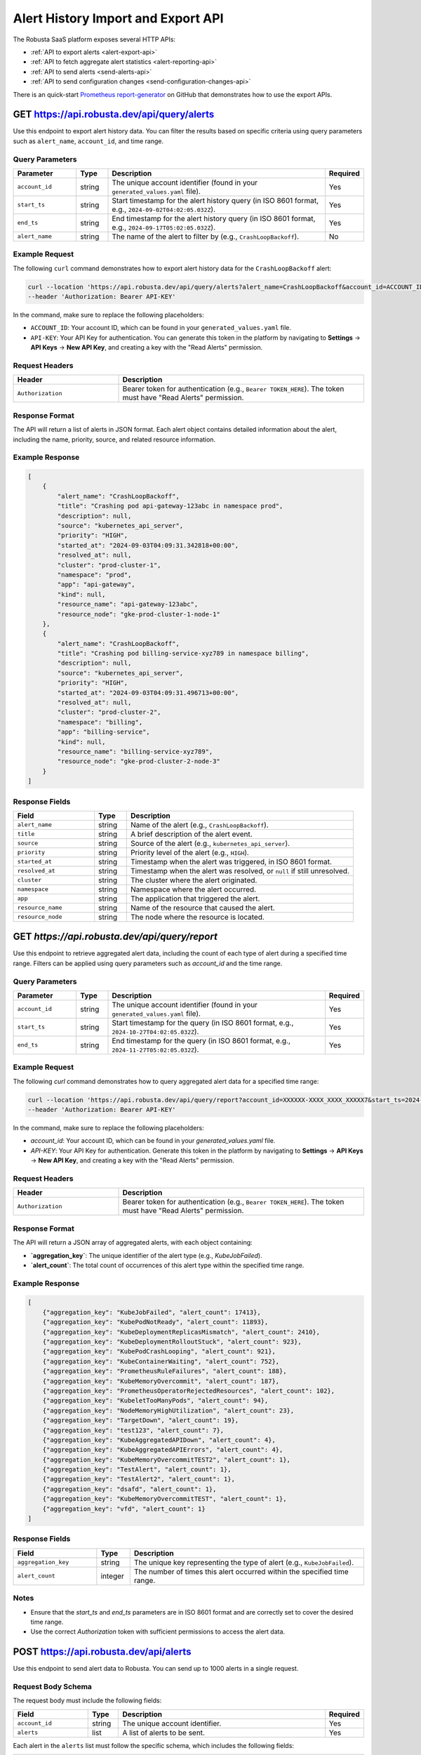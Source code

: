 Alert History Import and Export API
==============================================

The Robusta SaaS platform exposes several HTTP APIs:

* :ref:`API to export alerts <alert-export-api>`
* :ref:`API to fetch aggregate alert statistics <alert-reporting-api>`
* :ref:`API to send alerts <send-alerts-api>`
* :ref:`API to send configuration changes <send-configuration-changes-api>`

There is an quick-start `Prometheus report-generator <https://github.com/robusta-dev/prometheus-report-generator>`_  on GitHub that demonstrates how to use the export APIs.

.. _alert-export-api:

GET https://api.robusta.dev/api/query/alerts
------------------------------------------------------

Use this endpoint to export alert history data. You can filter the results based on specific criteria using query parameters such as ``alert_name``, ``account_id``, and time range.

Query Parameters
^^^^^^^^^^^^^^^^^^^^^^

.. list-table::
   :widths: 20 10 70 10
   :header-rows: 1

   * - Parameter
     - Type
     - Description
     - Required
   * - ``account_id``
     - string
     - The unique account identifier (found in your ``generated_values.yaml`` file).
     - Yes
   * - ``start_ts``
     - string
     - Start timestamp for the alert history query (in ISO 8601 format, e.g., ``2024-09-02T04:02:05.032Z``).
     - Yes
   * - ``end_ts``
     - string
     - End timestamp for the alert history query (in ISO 8601 format, e.g., ``2024-09-17T05:02:05.032Z``).
     - Yes
   * - ``alert_name``
     - string
     - The name of the alert to filter by (e.g., ``CrashLoopBackoff``).
     - No

Example Request
^^^^^^^^^^^^^^^^^^^^^^^^^

The following ``curl`` command demonstrates how to export alert history data for the ``CrashLoopBackoff`` alert:

.. code-block:: bash

    curl --location 'https://api.robusta.dev/api/query/alerts?alert_name=CrashLoopBackoff&account_id=ACCOUNT_ID&start_ts=2024-09-02T04%3A02%3A05.032Z&end_ts=2024-09-17T05%3A02%3A05.032Z' \
    --header 'Authorization: Bearer API-KEY'

In the command, make sure to replace the following placeholders:

- ``ACCOUNT_ID``: Your account ID, which can be found in your ``generated_values.yaml`` file.
- ``API-KEY``: Your API Key for authentication. You can generate this token in the platform by navigating to **Settings** -> **API Keys** -> **New API Key**, and creating a key with the "Read Alerts" permission.

Request Headers
^^^^^^^^^^^^^^^^^^^^^^^^^

.. list-table::
   :widths: 30 70
   :header-rows: 1

   * - Header
     - Description
   * - ``Authorization``
     - Bearer token for authentication (e.g., ``Bearer TOKEN_HERE``). The token must have "Read Alerts" permission.

Response Format
^^^^^^^^^^^^^^^^^^^^^^^^^^^

The API will return a list of alerts in JSON format. Each alert object contains detailed information about the alert, including the name, priority, source, and related resource information.

Example Response
^^^^^^^^^^^^^^^^^^^^^^^^

.. code-block:: json

    [
        {
            "alert_name": "CrashLoopBackoff",
            "title": "Crashing pod api-gateway-123abc in namespace prod",
            "description": null,
            "source": "kubernetes_api_server",
            "priority": "HIGH",
            "started_at": "2024-09-03T04:09:31.342818+00:00",
            "resolved_at": null,
            "cluster": "prod-cluster-1",
            "namespace": "prod",
            "app": "api-gateway",
            "kind": null,
            "resource_name": "api-gateway-123abc",
            "resource_node": "gke-prod-cluster-1-node-1"
        },
        {
            "alert_name": "CrashLoopBackoff",
            "title": "Crashing pod billing-service-xyz789 in namespace billing",
            "description": null,
            "source": "kubernetes_api_server",
            "priority": "HIGH",
            "started_at": "2024-09-03T04:09:31.496713+00:00",
            "resolved_at": null,
            "cluster": "prod-cluster-2",
            "namespace": "billing",
            "app": "billing-service",
            "kind": null,
            "resource_name": "billing-service-xyz789",
            "resource_node": "gke-prod-cluster-2-node-3"
        }
    ]

Response Fields
^^^^^^^^^^^^^^^^^^^^^^^^^^^

.. list-table::
   :widths: 25 10 70
   :header-rows: 1

   * - Field
     - Type
     - Description
   * - ``alert_name``
     - string
     - Name of the alert (e.g., ``CrashLoopBackoff``).
   * - ``title``
     - string
     - A brief description of the alert event.
   * - ``source``
     - string
     - Source of the alert (e.g., ``kubernetes_api_server``).
   * - ``priority``
     - string
     - Priority level of the alert (e.g., ``HIGH``).
   * - ``started_at``
     - string
     - Timestamp when the alert was triggered, in ISO 8601 format.
   * - ``resolved_at``
     - string
     - Timestamp when the alert was resolved, or ``null`` if still unresolved.
   * - ``cluster``
     - string
     - The cluster where the alert originated.
   * - ``namespace``
     - string
     - Namespace where the alert occurred.
   * - ``app``
     - string
     - The application that triggered the alert.
   * - ``resource_name``
     - string
     - Name of the resource that caused the alert.
   * - ``resource_node``
     - string
     - The node where the resource is located.

.. _alert-reporting-api:

GET `https://api.robusta.dev/api/query/report`
------------------------------------------------------------

Use this endpoint to retrieve aggregated alert data, including the count of each type of alert during a specified time range. Filters can be applied using query parameters such as `account_id` and the time range.


Query Parameters
^^^^^^^^^^^^^^^^^^^^

.. list-table::
   :widths: 20 10 70 10
   :header-rows: 1

   * - Parameter
     - Type
     - Description
     - Required
   * - ``account_id``
     - string
     - The unique account identifier (found in your ``generated_values.yaml`` file).
     - Yes
   * - ``start_ts``
     - string
     - Start timestamp for the query (in ISO 8601 format, e.g., ``2024-10-27T04:02:05.032Z``).
     - Yes
   * - ``end_ts``
     - string
     - End timestamp for the query (in ISO 8601 format, e.g., ``2024-11-27T05:02:05.032Z``).
     - Yes


Example Request
^^^^^^^^^^^^^^^^^^^^^^^

The following `curl` command demonstrates how to query aggregated alert data for a specified time range:

.. code-block:: bash

    curl --location 'https://api.robusta.dev/api/query/report?account_id=XXXXXX-XXXX_XXXX_XXXXX7&start_ts=2024-10-27T04:02:05.032Z&end_ts=2024-11-27T05:02:05.032Z' \
    --header 'Authorization: Bearer API-KEY'


In the command, make sure to replace the following placeholders:

- `account_id`: Your account ID, which can be found in your `generated_values.yaml` file.
- `API-KEY`: Your API Key for authentication. Generate this token in the platform by navigating to **Settings** -> **API Keys** -> **New API Key**, and creating a key with the "Read Alerts" permission.



Request Headers
^^^^^^^^^^^^^^^^^^^^

.. list-table::
   :widths: 30 70
   :header-rows: 1

   * - Header
     - Description
   * - ``Authorization``
     - Bearer token for authentication (e.g., ``Bearer TOKEN_HERE``). The token must have "Read Alerts" permission.

Response Format
^^^^^^^^^^^^^^^^^^^^

The API will return a JSON array of aggregated alerts, with each object containing:

- **`aggregation_key`**: The unique identifier of the alert type (e.g., `KubeJobFailed`).
- **`alert_count`**: The total count of occurrences of this alert type within the specified time range.

Example Response
^^^^^^^^^^^^^^^^^^^^^^^^^
.. code-block:: json

    [
        {"aggregation_key": "KubeJobFailed", "alert_count": 17413},
        {"aggregation_key": "KubePodNotReady", "alert_count": 11893},
        {"aggregation_key": "KubeDeploymentReplicasMismatch", "alert_count": 2410},
        {"aggregation_key": "KubeDeploymentRolloutStuck", "alert_count": 923},
        {"aggregation_key": "KubePodCrashLooping", "alert_count": 921},
        {"aggregation_key": "KubeContainerWaiting", "alert_count": 752},
        {"aggregation_key": "PrometheusRuleFailures", "alert_count": 188},
        {"aggregation_key": "KubeMemoryOvercommit", "alert_count": 187},
        {"aggregation_key": "PrometheusOperatorRejectedResources", "alert_count": 102},
        {"aggregation_key": "KubeletTooManyPods", "alert_count": 94},
        {"aggregation_key": "NodeMemoryHighUtilization", "alert_count": 23},
        {"aggregation_key": "TargetDown", "alert_count": 19},
        {"aggregation_key": "test123", "alert_count": 7},
        {"aggregation_key": "KubeAggregatedAPIDown", "alert_count": 4},
        {"aggregation_key": "KubeAggregatedAPIErrors", "alert_count": 4},
        {"aggregation_key": "KubeMemoryOvercommitTEST2", "alert_count": 1},
        {"aggregation_key": "TestAlert", "alert_count": 1},
        {"aggregation_key": "TestAlert2", "alert_count": 1},
        {"aggregation_key": "dsafd", "alert_count": 1},
        {"aggregation_key": "KubeMemoryOvercommitTEST", "alert_count": 1},
        {"aggregation_key": "vfd", "alert_count": 1}
    ]



Response Fields
^^^^^^^^^^^^^^^^^^^^
.. list-table::
   :widths: 25 10 70
   :header-rows: 1

   * - Field
     - Type
     - Description
   * - ``aggregation_key``
     - string
     - The unique key representing the type of alert (e.g., ``KubeJobFailed``).
   * - ``alert_count``
     - integer
     - The number of times this alert occurred within the specified time range.

Notes
^^^^^^^^^^^^^^^

- Ensure that the `start_ts` and `end_ts` parameters are in ISO 8601 format and are correctly set to cover the desired time range.
- Use the correct `Authorization` token with sufficient permissions to access the alert data.

.. _send-alerts-api:

POST https://api.robusta.dev/api/alerts
----------------------------------------------------
Use this endpoint to send alert data to Robusta. You can send up to 1000 alerts in a single request.

Request Body Schema
^^^^^^^^^^^^^^^^^^^^^^^^

The request body must include the following fields:

.. list-table::
   :widths: 25 10 70 10
   :header-rows: 1

   * - Field
     - Type
     - Description
     - Required
   * - ``account_id``
     - string
     - The unique account identifier.
     - Yes
   * - ``alerts``
     - list
     - A list of alerts to be sent.
     - Yes

Each alert in the ``alerts`` list must follow the specific schema, which includes the following fields:

.. list-table::
   :widths: 20 10 70 10
   :header-rows: 1

   * - Field
     - Type
     - Description
     - Required
   * - ``title``
     - string
     - A short description of the alert.
     - Yes
   * - ``description``
     - string
     - A detailed description of the alert
     - Yes
   * - ``source``
     - string
     - The source of the alert.
     - Yes
   * - ``priority``
     - string (one of: ``critical``, ``high``, ``medium``, ``error``, ``warning``, ``info``, ``low``, ``debug``)
     - The priority level of the alert.
     - Yes
   * - ``aggregation_key``
     - string
     - A key to group alerts that are related.
     - Yes
   * - ``failure``
     - boolean
     - Indicates whether the alert represents a failure (default: ``false``).
     - No
   * - ``starts_at``
     - string (ISO 8601 timestamp)
     - The timestamp when the alert started (optional).
     - No
   * - ``ends_at``
     - string (ISO 8601 timestamp)
     - The timestamp when the alert ended (optional).
     - No
   * - ``labels``
     - dict
     - Extra labels for the alert (optional).
     - No
   * - ``annotations``
     - dict
     - Extra annotations for the alert (optional).
     - No
   * - ``cluster``
     - string
     - Alert's cluster (default: ``external``)
     - No
   * - ``service_key``
     - string
     - A key identifying the service related to the alert (optional).
     - No
   * - ``subject_type``
     - string
     - The type of subject related to the alert (optional).
     - No
   * - ``subject_name``
     - string
     - The name of the subject related to the alert (optional)
     - No
   * - ``subject_namespace``
     - string
     - The namespace of the subject related to the alert (optional).
     - No
   * - ``subject_node``
     - string
     - The node where the subject related to the alert is located (optional).
     - No
   * - ``fingerprint``
     - string
     - A unique identifier for the alert (optional).
     - No

Example Request
^^^^^^^^^^^^^^^

Here is an example of a ``POST`` request to send a list of alerts:

.. code-block:: bash

    curl --location --request POST 'https://api.robusta.dev/api/alerts' \
    --header 'Authorization: Bearer API-KEY' \
    --header 'Content-Type: application/json' \
    --data-raw '{
        "account_id": "ACCOUNT_ID",
        "alerts": [
            {
                "title": "Test Service Down",
                "description": "The Test Service is not responding.",
                "source": "monitoring-system",
                "priority": "high",
                "aggregation_key": "test-service-issues",
                "failure": true,
                "starts_at": "2024-10-07T10:00:00Z",
                "labels": {
                    "environment": "production"
                },
                "annotations": {
                    "env1": "true"
                },
                "cluster": "prod-cluster-1",
                "subject_namespace": "prod",
                "subject_node": "gke-prod-cluster-1-node-1"
            }
        ]
    }'

In this request, replace the following placeholders:

- ``ACCOUNT_ID``: Your account ID, which can be found in your ``generated_values.yaml`` file.
- ``API-KEY``: Your API Key for authentication. You can generate this token by navigating to **Settings** -> **API Keys** -> **New API Key**.

Request Headers
^^^^^^^^^^^^^^^^^^^^

.. list-table::
   :widths: 30 70
   :header-rows: 1

   * - Header
     - Description
   * - ``Authorization``
     - Bearer token for authentication (e.g., ``Bearer TOKEN_HERE``). The token must have the necessary permissions to submit alerts.
   * - ``Content-Type``
     - Must be set to ``application/json``.

Response Format
^^^^^^^^^^^^^^^^^^^^

*Success Response*

If the request is successful, the API will return the following response:

.. code-block:: json

    {
        "success": true
    }

- **Status Code**: `200 OK`

*Error Response*

If there is an error in processing the request, the API will return the following format:

.. code-block:: json

    {
        "msg": "Error message here",
        "error_code": 123
    }

- **Status Code**: Varies based on the error (e.g., `400 Bad Request`, `500 Internal Server Error`).

.. _send-configuration-changes-api:

POST https://api.robusta.dev/api/config-changes
--------------------------------------------------------------------

Use this endpoint to send configuration changes to Robusta. You can send up to 1000 configuration changes in a single request.

Request Body Schema
^^^^^^^^^^^^^^^^^^^

The request body must include the following fields:

.. list-table::
   :widths: 25 10 70 10
   :header-rows: 1

   * - Field
     - Type
     - Description
     - Required
   * - ``account_id``
     - string
     - The unique account identifier.
     - Yes
   * - ``config_changes``
     - list
     - A list of configuration changes.
     - Yes

Each configuration change in the ``config_changes`` list must follow the specific schema, which includes the following fields:

.. list-table::
   :widths: 25 10 70 10
   :header-rows: 1

   * - Field
     - Type
     - Description
     - Required
   * - ``title``
     - string
     - A short description of the configuration change.
     - Yes
   * - ``old_config``
     - string
     - The previous configuration value.
     - Yes
   * - ``new_config``
     - string
     - The new configuration value.
     - Yes
   * - ``resource_name``
     - string
     - The name of the resource affected by the configuration change.
     - Yes
   * - ``description``
     - string
     - A detailed description of the configuration change (optional).
     - No
   * - ``source``
     - string
     - The source of the configuration change (default: ``external``).
     - No
   * - ``cluster``
     - string
     - The cluster where the configuration change occurred (default: ``external``).
     - No
   * - ``labels``
     - dict
     - Extra labels for the alert (optional).
     - No
   * - ``annotations``
     - dict
     - Extra annotations for the configuration change (optional).
     - No
   * - ``subject_name``
     - string
     - The name of the subject related to the configuration change (optional).
     - No
   * - ``subject_namespace``
     - string
     - The namespace of the subject related to the configuration change (optional).
     - No
   * - ``subject_node``
     - string
     - The node where the subject related to the configuration change is located (optional).
     - No
   * - ``subject_type``
     - string
     - The type of subject related to the configuration change (optional).
     - No
   * - ``service_key``
     - string
     - A key identifying the service related to the configuration change (optional).
     - No
   * - ``fingerprint``
     - string
     - A unique identifier for the configuration change (optional).
     - No

Example Request
^^^^^^^^^^^^^^^^^^^^

Here is an example of a ``POST`` request to send a list of configuration changes:

.. code-block:: bash

    curl --location --request POST 'https://api.robusta.dev/api/config-changes' \
    --header 'Authorization: Bearer API-KEY' \
    --header 'Content-Type: application/json' \
    --data-raw '{
        "account_id": "ACCOUNT_ID",
        "config_changes": [
            {
                "title": "Updated test-service deployment",
                "old_config": "apiVersion: apps/v1\nkind: Deployment\n....",
                "new_config": "apiVersion: apps/v1...",
                "resource_name": "test sercvice",
                "description": "Changed deployemnt",
                "source": "test-service",
                "cluster": "prod-cluster-1",
                "labels": {
                    "environment": "production"
                },
                "annotations": {
                    "env1": "true"
                },
                "subject_namespace": "prod",
                "subject_node": "gke-prod-cluster-1-node-1"
            }
        ]
    }'

In this request, replace the following placeholders:

- ``ACCOUNT_ID``: Your account ID, which can be found in your ``generated_values.yaml`` file.
- ``API-KEY``: Your API Key for authentication. You can generate this token by navigating to **Settings** -> **API Keys** -> **New API Key**.

Request Headers
^^^^^^^^^^^^^^^^^^^^

.. list-table::
   :widths: 30 70
   :header-rows: 1

   * - Header
     - Description
   * - ``Authorization``
     - Bearer token for authentication (e.g., ``Bearer TOKEN_HERE``). The token must have the necessary permissions to submit configuration changes.
   * - ``Content-Type``
     - Must be set to ``application/json``.

Response Format
^^^^^^^^^^^^^^^^^^^^

*Success Response*

If the request is successful, the API will return the following response:

.. code-block:: json

    {
        "success": true
    }

- **Status Code**: `200 OK`

*Error Response*

If there is an error in processing the request, the API will return the following format:

.. code-block:: json

    {
        "msg": "Error message here",
        "error_code": 123
    }

- **Status Code**: Varies based on the error (e.g., `400 Bad Request`, `500 Internal Server Error`).

.. _namespaces-resources-api:

POST https://api.robusta.dev/api/namespaces/resources
------------------------------------------------------

Use this endpoint to retrieve an **active count of specific Kubernetes resources** within a namespace. This is the same data displayed in the **Namespaces** tab of the Robusta UI.

You can specify exactly which resource kinds you want to query in the request.

This API relies on resource types configured in the Robusta UI sink.  
Make sure to configure them as described in :ref:`cb-robusta-ui-sink-namespace-config`.

Request Body Schema
^^^^^^^^^^^^^^^^^^^

The request body must include the following fields:

.. list-table::
   :widths: 25 10 70 10
   :header-rows: 1

   * - Field
     - Type
     - Description
     - Required
   * - ``namespace``
     - string
     - The name of the namespace you want to inspect.
     - Yes
   * - ``account_id``
     - string
     - The unique account identifier.
     - Yes
   * - ``cluster_name``
     - string
     - The name of the cluster where the namespace resides.
     - Yes
   * - ``resources``
     - list
     - A list of resource types to count, each including ``kind``, ``apiGroup``, and ``apiVersion``.
     - Yes

Each item in the ``resources`` list must include:

* ``kind`` (e.g., `Deployments`)
* ``apiGroup`` (e.g., `apps`, or empty string for core group)
* ``apiVersion`` (e.g., `v1`, `v2`)

Example Request
^^^^^^^^^^^^^^^^^^^^

Here is an example of a ``POST`` request to query the resource count in a namespace:

.. code-block:: bash

    curl --location 'https://api.robusta.dev/api/namespaces/resources' \
    --header 'Authorization: Bearer API-KEY-HERE' \
    --header 'Content-Type: application/json' \
    --data '{
      "namespace": "your-namespace",
      "account_id": "your-account-id",
      "cluster_name": "your-cluster-name",
      "resources": [
        {"kind": "Deployments", "apiGroup": "apps", "apiVersion": "v1"},
        {"kind": "Ingresses", "apiGroup": "networking.k8s.io", "apiVersion": "v1"},
        {"kind": "Services", "apiGroup": "", "apiVersion": "v1"},
        {"kind": "HorizontalPodAutoscalers", "apiGroup": "autoscaling", "apiVersion": "v2"},
        {"kind": "ReplicationControllers", "apiGroup": "", "apiVersion": "v1"}
      ]
    }'

Replace:

- ``API-KEY-HERE`` with your API Key from **Settings → API Keys → New API Key**.  
  Make sure the key has **Clusters → Read** permissions to access namespace resource data.
- ``your-account-id`` with the ID found in ``generated_values.yaml``
- ``your-cluster-name`` and ``your-namespace`` accordingly

Response Format
^^^^^^^^^^^^^^^^^^^^

*Success Response*

If the request is successful, the API returns the following structure:

.. code-block:: json

    {
        "cluster": "your-cluster-name",
        "namespace": "your-namespace",
        "resources": [
            {
                "apiGroup": "apps",
                "apiVersion": "v1",
                "count": 2,
                "kind": "Deployments"
            },
            {
                "apiGroup": "",
                "apiVersion": "v1",
                "count": 5,
                "kind": "Pods"
            },
            ...
        ]
    }

- **Status Code**: `200 OK`

*Error Response*

If an error occurs, you will receive a response in the following format:

.. code-block:: json

    {
        "msg": "Error message here",
        "error_code": 456
    }

- **Status Code**: Varies depending on the error (e.g., `400`, `403`, `500`)
